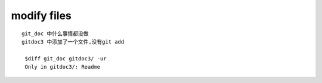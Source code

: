 modify files
================
::

     git_doc 中什么事情都没做
     gitdoc3 中添加了一个文件,没有git add

      $diff git_doc gitdoc3/ -ur
      Only in gitdoc3/: Readme
